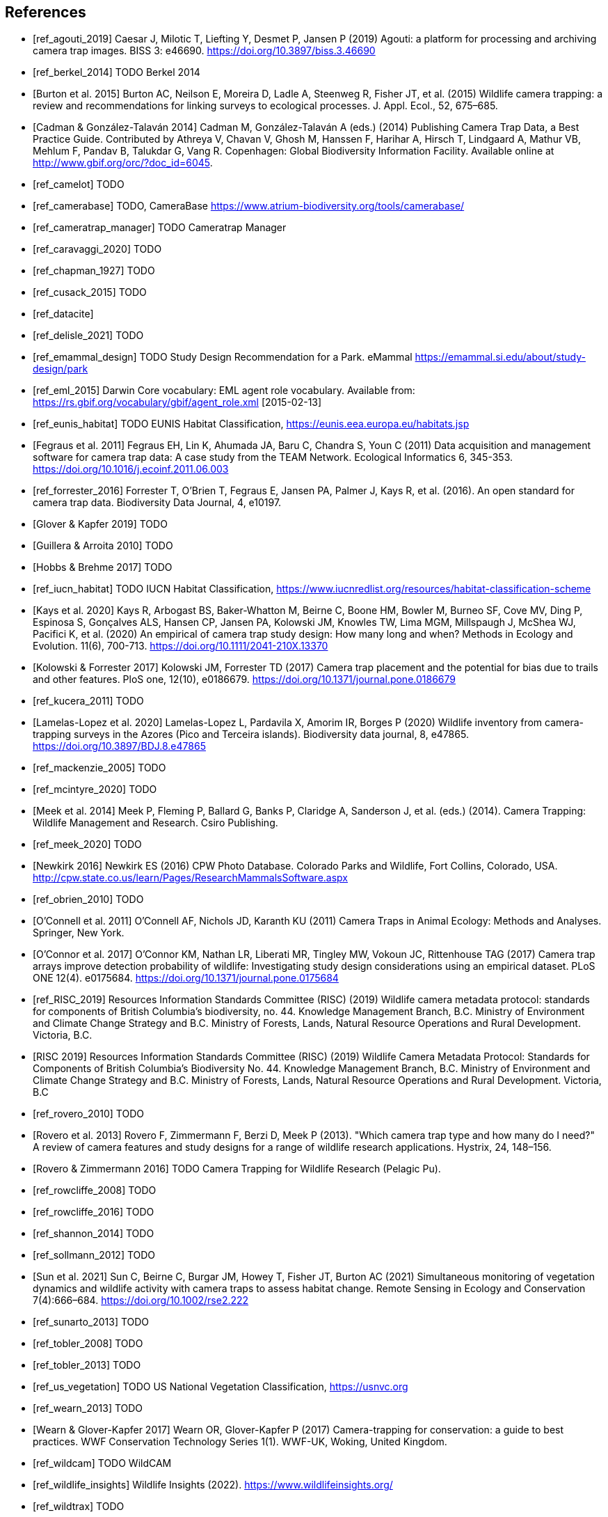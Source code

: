 [bibliography]
== References

* [[[ref_agouti_2019]]] Caesar J, Milotic T, Liefting Y, Desmet P, Jansen P (2019) Agouti: a platform for processing and archiving camera trap images. BISS 3: e46690. https://doi.org/10.3897/biss.3.46690

* [[[ref_berkel_2014]]] TODO Berkel 2014

* [[[ref_burton_2015,Burton et al. 2015]]] Burton AC, Neilson E, Moreira D, Ladle A, Steenweg R, Fisher JT, et al. (2015) Wildlife camera trapping: a review and recommendations for linking surveys to ecological processes. J. Appl. Ecol., 52, 675–685.

* [[[ref_cadman_2014,Cadman & González-Talaván 2014]]] Cadman M, González-Talaván A (eds.) (2014) Publishing Camera Trap Data, a Best Practice Guide. Contributed by Athreya V, Chavan V, Ghosh M, Hanssen F, Harihar A, Hirsch T, Lindgaard A, Mathur VB, Mehlum F, Pandav B, Talukdar G, Vang R. Copenhagen: Global Biodiversity Information Facility. Available online at http://www.gbif.org/orc/?doc_id=6045.

* [[[ref_camelot]]] TODO

* [[[ref_camerabase]]] TODO, CameraBase https://www.atrium-biodiversity.org/tools/camerabase/

* [[[ref_cameratrap_manager]]] TODO Cameratrap Manager

* [[[ref_caravaggi_2020]]] TODO

* [[[ref_chapman_1927]]] TODO

* [[[ref_cusack_2015]]] TODO

* [[[ref_datacite]]]

* [[[ref_delisle_2021]]] TODO

* [[[ref_emammal_design]]] TODO Study Design Recommendation for a Park. eMammal https://emammal.si.edu/about/study-design/park

* [[[ref_eml_2015]]] Darwin Core vocabulary: EML agent role vocabulary. Available from: https://rs.gbif.org/vocabulary/gbif/agent_role.xml [2015-02-13]

* [[[ref_eunis_habitat]]] TODO EUNIS Habitat Classification, https://eunis.eea.europa.eu/habitats.jsp

* [[[ref_fegraus_2011,Fegraus et al. 2011]]] Fegraus EH, Lin K, Ahumada JA, Baru C, Chandra S, Youn C (2011) Data acquisition and management software for camera trap data: A case study from the TEAM Network. Ecological Informatics 6, 345-353. https://doi.org/10.1016/j.ecoinf.2011.06.003

* [[[ref_forrester_2016]]] Forrester T, O’Brien T, Fegraus E, Jansen PA, Palmer J, Kays R, et al. (2016). An open standard for camera trap data. Biodiversity Data Journal, 4, e10197.

* [[[ref_glover_2019,Glover & Kapfer 2019]]] TODO

* [[[ref_guillera_2010,Guillera & Arroita 2010]]] TODO

* [[[ref_hobbs_2017,Hobbs & Brehme 2017]]] TODO

* [[[ref_iucn_habitat]]] TODO IUCN Habitat Classification, https://www.iucnredlist.org/resources/habitat-classification-scheme

* [[[ref_kays_2020, Kays et al. 2020]]] Kays R, Arbogast BS, Baker-Whatton M, Beirne C, Boone HM, Bowler M, Burneo SF, Cove MV, Ding P, Espinosa S, Gonçalves ALS, Hansen CP, Jansen PA, Kolowski JM, Knowles TW, Lima MGM, Millspaugh J, McShea WJ, Pacifici K, et al. (2020) An empirical of camera trap study design: How many long and when? Methods in Ecology and Evolution. 11(6), 700-713. https://doi.org/10.1111/2041-210X.13370

* [[[ref_kolowski_2017,Kolowski & Forrester 2017]]] Kolowski JM, Forrester TD (2017) Camera trap placement and the potential for bias due to trails and other features. PloS one, 12(10), e0186679. https://doi.org/10.1371/journal.pone.0186679

* [[[ref_kucera_2011]]] TODO

* [[[ref_lamelas_2020,Lamelas-Lopez et al. 2020]]] Lamelas-Lopez L, Pardavila X, Amorim IR, Borges P (2020) Wildlife inventory from camera-trapping surveys in the Azores (Pico and Terceira islands). Biodiversity data journal, 8, e47865. https://doi.org/10.3897/BDJ.8.e47865

* [[[ref_mackenzie_2005]]] TODO

* [[[ref_mcintyre_2020]]] TODO

* [[[ref_meek_2014, Meek et al. 2014]]] Meek P, Fleming P, Ballard G, Banks P, Claridge A, Sanderson J, et al. (eds.) (2014). Camera Trapping: Wildlife Management and Research. Csiro Publishing.

* [[[ref_meek_2020]]] TODO

* [[[ref_newkirk_2016, Newkirk 2016]]] Newkirk ES (2016) CPW Photo Database. Colorado Parks and Wildlife, Fort Collins, Colorado, USA. http://cpw.state.co.us/learn/Pages/ResearchMammalsSoftware.aspx

* [[[ref_obrien_2010]]] TODO

* [[[ref_oconnell_2011,O’Connell et al. 2011]]] O’Connell AF, Nichols JD, Karanth KU (2011) Camera Traps in Animal Ecology: Methods and Analyses. Springer, New York.

* [[[ref_oconnor_2017,O'Connor et al. 2017]]] O'Connor KM, Nathan LR, Liberati MR, Tingley MW, Vokoun JC, Rittenhouse TAG (2017) Camera trap arrays improve detection probability of wildlife: Investigating study design considerations using an empirical dataset. PLoS ONE 12(4). e0175684. https://doi.org/10.1371/journal.pone.0175684

* [[[ref_RISC_2019]]] Resources Information Standards Committee (RISC) (2019) Wildlife camera metadata protocol: standards for components of British Columbia’s biodiversity, no. 44. Knowledge Management Branch, B.C. Ministry of Environment and Climate Change Strategy and B.C. Ministry of Forests, Lands, Natural Resource Operations and Rural Development. Victoria, B.C.

* [[[ref_risc_2019,RISC 2019]]] Resources Information Standards Committee (RISC) (2019) Wildlife Camera Metadata Protocol: Standards for Components of British Columbia’s Biodiversity No. 44. Knowledge Management Branch, B.C. Ministry of Environment and Climate Change Strategy and B.C. Ministry of Forests, Lands, Natural Resource Operations and Rural Development. Victoria, B.C

* [[[ref_rovero_2010]]] TODO

* [[[ref_rovero_2013,Rovero et al. 2013]]] Rovero F, Zimmermann F, Berzi D, Meek P (2013). "Which camera trap type and how many do I need?" A review of camera features and study designs for a range of wildlife research applications. Hystrix, 24, 148–156.

* [[[ref_rovero_2016,Rovero & Zimmermann 2016]]] TODO Camera Trapping for Wildlife Research (Pelagic Pu).

* [[[ref_rowcliffe_2008]]] TODO

* [[[ref_rowcliffe_2016]]] TODO

* [[[ref_shannon_2014]]] TODO

* [[[ref_sollmann_2012]]] TODO

* [[[ref_sun_2021, Sun et al. 2021]]] Sun C, Beirne C, Burgar JM, Howey T, Fisher JT, Burton AC (2021) Simultaneous monitoring of vegetation dynamics and wildlife activity with camera traps to assess habitat change. Remote Sensing in Ecology and Conservation 7(4):666–684. https://doi.org/10.1002/rse2.222

* [[[ref_sunarto_2013]]] TODO

* [[[ref_tobler_2008]]] TODO

* [[[ref_tobler_2013]]] TODO

* [[[ref_us_vegetation]]] TODO US National Vegetation Classification, https://usnvc.org

* [[[ref_wearn_2013]]] TODO

* [[[ref_wearn_2017,Wearn & Glover-Kapfer 2017]]] Wearn OR, Glover-Kapfer P (2017) Camera-trapping for conservation: a guide to best practices. WWF Conservation Technology Series 1(1). WWF-UK, Woking, United Kingdom.

* [[[ref_wildcam]]] TODO WildCAM

* [[[ref_wildlife_insights]]] Wildlife Insights (2022). https://www.wildlifeinsights.org/

* [[[ref_wildtrax]]] TODO

* [[[ref_wilkinson_2018]]] TODO

* [[[ref_young_2018]]] Young S, Rode-Margono, Amin R (2018) Software to facilitate and streamline camera trap data management: A review. Ecology and Evolution, 8, 9947-9957. https://doi.org/10.1002/ece3.4464

<<<
